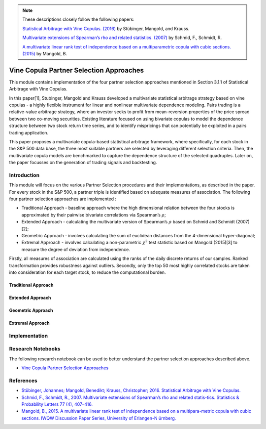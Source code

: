 .. _copula_approach-partner_selection:

.. Note::
    These descriptions closely follow the following papers:

    `Statistical Arbitrage with Vine Copulas. (2016) <https://www.econstor.eu/bitstream/10419/147450/1/870932616.pdf>`__ by Stübinger,  Mangold, and Krauss.

    `Multivariate extensions of Spearman’s rho and related statistics. (2007) <https://wisostat.uni-koeln.de/fileadmin/sites/statistik/pdf_publikationen/SchmidSchmidtSpearmansRho.pdf>`__ by Schmid, F., Schmidt, R.

    `A multivariate linear rank test of independence based on a multiparametric copula with cubic sections. (2015) <https://www.statistik.rw.fau.de/files/2016/03/IWQW-10-2015.pdf>`__ by Mangold, B.

========================================
Vine Copula Partner Selection Approaches
========================================

This module contains implementation of the four partner selection approaches mentioned in Section 3.1.1 of Statistical Arbitrage with Vine Copulas.

In this paper[1], Stubinger, Mangold and Krauss developed a multivariate statistical arbitrage strategy based on vine copulas - a highly flexible instrument for linear and nonlinear multivariate dependence modeling. Pairs trading is a relative-value arbitrage strategy, where an investor seeks to profit from mean-reversion properties of the price spread between two co-moving securities. Existing literature focused on using bivariate copulas to model the dependence structure between two stock return time series, and to identify mispricings that can potentially be exploited in a pairs trading application.

This paper proposes a multivariate copula-based statistical arbitrage framework, where specifically, for each stock in the S&P 500 data base, the three most suitable partners are selected by leveraging different selection criteria. Then, the multivariate copula models are benchmarked to capture the dependence structure of the selected quadruples. Later on, the paper focusses on the generation of trading signals and backtesting.

Introduction
############

This module will focus on the various Partner Selection procedures and their implementations, as described in the paper. For every stock in the S&P 500, a partner triple is identified based on adequate measures of association. The following four partner selection approaches are implemented :

- Traditional Approach - baseline approach where the high dimensional relation between the four stocks is approximated by their pairwise bivariate correlations via Spearman’s :math:`\rho`;

- Extended Approach - calculating the multivariate version of Spearman’s :math:`\rho` based on Schmid and Schmidt (2007)[2];

- Geometric Approach - involves calculating the sum of euclidean distances from the 4-dimensional hyper-diagonal;

- Extremal Approach - involves calculating a non-parametric :math:`\chi^2` test statistic based on Mangold (2015)[3] to measure the degree of deviation from independence.

Firstly, all measures of association are calculated using the ranks of the daily discrete returns of our samples. Ranked transformation provides robustness against outliers. Secondly, only the top 50 most highly correlated stocks are taken into consideration for each target stock, to reduce the computational burden.

Traditional Approach
********************

Extended Approach
********************

Geometric Approach
********************

Extremal Approach
********************


Implementation
##############




Research Notebooks
##################

The following research notebook can be used to better understand the partner selection approaches described above.

* `Vine Copula Partner Selection Approaches`_

.. _`Vine Copula Partner Selection Approaches`:

References
##########

* `Stübinger, Johannes; Mangold, Benedikt; Krauss, Christopher; 2016. Statistical Arbitrage with Vine Copulas.  <https://www.econstor.eu/bitstream/10419/147450/1/870932616.pdf>`__
* `Schmid, F., Schmidt, R., 2007. Multivariate extensions of Spearman’s rho and related statis-tics. Statistics & Probability Letters 77 (4), 407–416.  <https://wisostat.uni-koeln.de/fileadmin/sites/statistik/pdf_publikationen/SchmidSchmidtSpearmansRho.pdf>`__
* `Mangold, B., 2015. A multivariate linear rank test of independence based on a multipara-metric copula with cubic sections. IWQW Discussion Paper Series, University of Erlangen-N ̈urnberg.  <https://www.statistik.rw.fau.de/files/2016/03/IWQW-10-2015.pdf>`__


